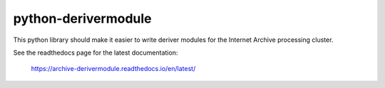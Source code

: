 ====================
python-derivermodule
====================

This python library should make it easier to write deriver modules for the
Internet Archive processing cluster.

See the readthedocs page for the latest documentation:

    https://archive-derivermodule.readthedocs.io/en/latest/
